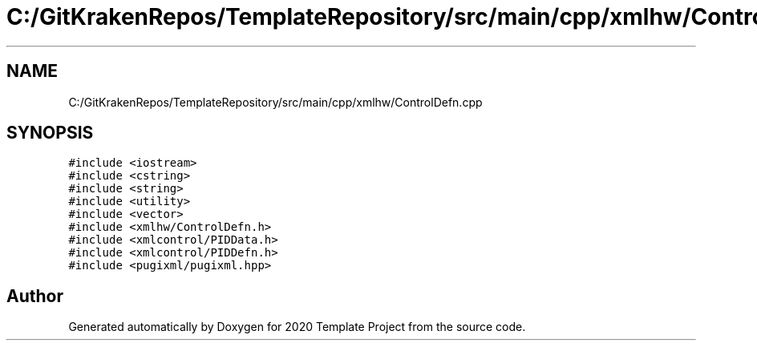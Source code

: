 .TH "C:/GitKrakenRepos/TemplateRepository/src/main/cpp/xmlhw/ControlDefn.cpp" 3 "Thu Oct 31 2019" "2020 Template Project" \" -*- nroff -*-
.ad l
.nh
.SH NAME
C:/GitKrakenRepos/TemplateRepository/src/main/cpp/xmlhw/ControlDefn.cpp
.SH SYNOPSIS
.br
.PP
\fC#include <iostream>\fP
.br
\fC#include <cstring>\fP
.br
\fC#include <string>\fP
.br
\fC#include <utility>\fP
.br
\fC#include <vector>\fP
.br
\fC#include <xmlhw/ControlDefn\&.h>\fP
.br
\fC#include <xmlcontrol/PIDData\&.h>\fP
.br
\fC#include <xmlcontrol/PIDDefn\&.h>\fP
.br
\fC#include <pugixml/pugixml\&.hpp>\fP
.br

.SH "Author"
.PP 
Generated automatically by Doxygen for 2020 Template Project from the source code\&.
